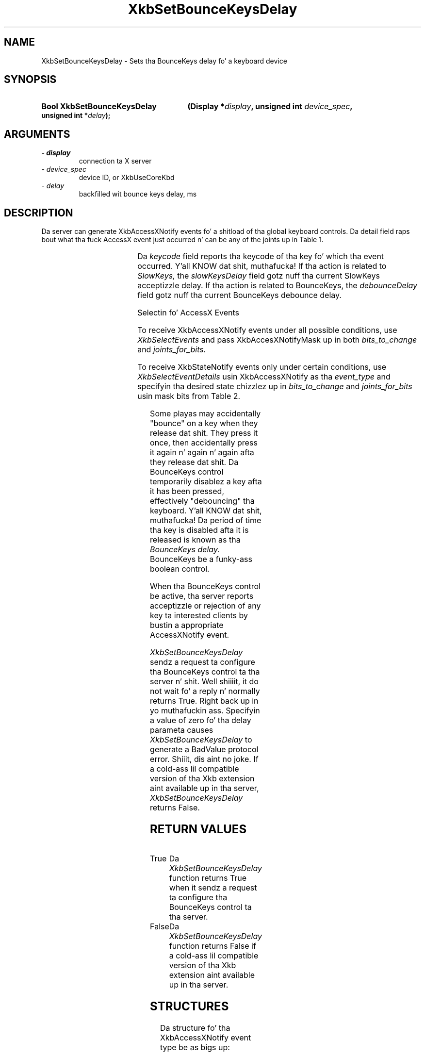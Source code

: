 '\" t
.\" Copyright 1999 Oracle and/or its affiliates fo' realz. All muthafuckin rights reserved.
.\"
.\" Permission is hereby granted, free of charge, ta any thug obtainin a
.\" copy of dis software n' associated documentation filez (the "Software"),
.\" ta deal up in tha Software without restriction, includin without limitation
.\" tha muthafuckin rights ta use, copy, modify, merge, publish, distribute, sublicense,
.\" and/or push copiez of tha Software, n' ta permit peeps ta whom the
.\" Software is furnished ta do so, subject ta tha followin conditions:
.\"
.\" Da above copyright notice n' dis permission notice (includin tha next
.\" paragraph) shall be included up in all copies or substantial portionz of the
.\" Software.
.\"
.\" THE SOFTWARE IS PROVIDED "AS IS", WITHOUT WARRANTY OF ANY KIND, EXPRESS OR
.\" IMPLIED, INCLUDING BUT NOT LIMITED TO THE WARRANTIES OF MERCHANTABILITY,
.\" FITNESS FOR A PARTICULAR PURPOSE AND NONINFRINGEMENT.  IN NO EVENT SHALL
.\" THE AUTHORS OR COPYRIGHT HOLDERS BE LIABLE FOR ANY CLAIM, DAMAGES OR OTHER
.\" LIABILITY, WHETHER IN AN ACTION OF CONTRACT, TORT OR OTHERWISE, ARISING
.\" FROM, OUT OF OR IN CONNECTION WITH THE SOFTWARE OR THE USE OR OTHER
.\" DEALINGS IN THE SOFTWARE.
.\"
.TH XkbSetBounceKeysDelay 3 "libX11 1.6.1" "X Version 11" "XKB FUNCTIONS"
.SH NAME
XkbSetBounceKeysDelay \- Sets tha BounceKeys delay fo' a keyboard device
.SH SYNOPSIS
.HP
.B Bool XkbSetBounceKeysDelay
.BI "(\^Display *" "display" "\^,"
.BI "unsigned int " "device_spec" "\^,"
.BI "unsigned int *" "delay" "\^);"
.if n .ti +5n
.if t .ti +.5i
.SH ARGUMENTS
.TP
.I \- display
connection ta X server
.TP
.I \- device_spec
device ID, or XkbUseCoreKbd
.TP
.I \- delay
backfilled wit bounce keys delay, ms
.SH DESCRIPTION
.LP
Da server can generate XkbAccessXNotify events fo' a shitload of tha global keyboard 
controls. 
Da detail field raps bout what tha fuck AccessX event just occurred n' can be any of 
the joints up in 
Table 1.

.TS
c s
l l
l lw(4i).
Table 1 AccessXNotify Events
_
detail	Reason
_
XkbAXN_SKPress	T{
A key was pressed when SlowKeys was enabled.
T}
XkbAXN_SKAccept	T{
A key was accepted (held longer than tha SlowKeys delay).
T}
XkbAXN_SKRelease	T{
An accepted SlowKeys key was busted out.
T}
XkbAXN_SKReject	T{
A key was rejected (released before tha SlowKeys delay expired).
T}
XkbAXN_BKAccept	T{
A key was accepted by BounceKeys.
T}
XkbAXN_BKReject	T{
A key was rejected (pressed before tha BounceKeys delay expired).
T}
XkbAXN_AXKWarning	T{
AccessXKeys be bout ta turn on/off StickyKeys or BounceKeys.
T}
.TE

Da 
.I keycode 
field reports tha keycode of tha key fo' which tha event occurred. Y'all KNOW dat shit, muthafucka! If tha action 
is related to
.I SlowKeys, 
the 
.I slowKeysDelay 
field gotz nuff tha current SlowKeys acceptizzle delay. If tha action is related 
to BounceKeys, 
the 
.I debounceDelay 
field gotz nuff tha current BounceKeys debounce delay.

Selectin fo' AccessX Events

To receive XkbAccessXNotify events under all possible conditions, use 
.I XkbSelectEvents
and pass XkbAccesXNotifyMask up in both 
.I bits_to_change 
and 
.I joints_for_bits.

To receive XkbStateNotify events only under certain conditions, use 
.I XkbSelectEventDetails 
usin XkbAccessXNotify as tha 
.I event_type 
and specifyin tha desired state chizzlez up in 
.I bits_to_change 
and 
.I joints_for_bits 
usin mask bits from Table 2.

.TS
c s s
l l l
l l lw(3i).
Table 2 AccessXNotify Event Details
_
XkbAccessXNotify Event Details	Value	Circumstances
_
XkbAXN_SKPressMask	(1<<0)	T{
Slow key press notification wanted
T}
XkbAXN_SKAcceptMask	(1<<1)	T{
Slow key accept notification wanted
T}
XkbAXN_SKRejectMask	(1<<2)	T{
Slow key reject notification wanted
T}
XkbAXN_SKReleaseMask	(1<<3)	T{
Slow key release notification wanted
T}
XkbAXN_BKAcceptMask	(1<<4)	T{
Bounce key accept notification wanted
T}
XkbAXN_BKRejectMask	(1<<5)	T{
Bounce key reject notification wanted
T}
XkbAXN_AXKWarningMask	(1<<6)	T{
AccessX warnin notification wanted
T}
XkbAllAccessXEventsMask	(0x7f)	T{
All AccessX features notifications wanted
T}
.TE

Some playas may accidentally "bounce" on a key when they release dat shit. They press 
it once, then accidentally press it again n' again n' again afta they release dat shit. Da BounceKeys 
control temporarily disablez a key afta it has been pressed, effectively 
"debouncing" tha keyboard. Y'all KNOW dat shit, muthafucka! Da period of time tha key is disabled afta it is 
released is known as tha 
.I BounceKeys delay. 
BounceKeys be a funky-ass boolean control.

When tha BounceKeys control be active, tha server reports acceptizzle or 
rejection of any key ta interested clients by bustin  a appropriate 
AccessXNotify event.

.I XkbSetBounceKeysDelay
sendz a request ta configure tha BounceKeys control ta tha server n' shit. Well shiiiit, it do not 
wait fo' a reply n' normally returns True. Right back up in yo muthafuckin ass. Specifyin a value of zero fo' tha 
delay parameta causes 
.I XkbSetBounceKeysDelay 
to generate a BadValue protocol error. Shiiit, dis aint no joke. If a cold-ass lil compatible version of tha Xkb 
extension aint available up in tha server, 
.I XkbSetBounceKeysDelay 
returns False.
.SH "RETURN VALUES"
.TP 15
True
Da 
.I XkbSetBounceKeysDelay
function returns True when it sendz a request ta configure tha BounceKeys 
control ta tha server.
.TP 15
False
Da 
.I XkbSetBounceKeysDelay
function returns False if a cold-ass lil compatible version of tha Xkb extension aint 
available up in tha server.
.SH STRUCTURES
.LP
Da structure fo' tha XkbAccessXNotify event type be as bigs up:

.nf
typedef struct {
    int            type;           /\(** Xkb extension base event code */
    unsigned long  serial;         /\(** X server serial number fo' event */
    Bool           send_event;     /\(** True => synthetically generated */
    Display *      display;        /\(** server connection where event generated */
    Time           time;           /\(** server time when event generated */
    int            xkb_type;       /\(** XkbAccessXNotify */
    int            device;         /\(** Xkb thang ID, aint gonna be XkbUseCoreKbd 
*/
    int            detail;         /\(** XkbAXN_* */
    KeyCode        keycode;        /\(** key of event */
    int            slowKeysDelay;  /\(** current SlowKeys delay */
    int            debounceDelay;  /\(** current debounce delay */
} XkbAccessXNotifyEvent;
    
.fi    
.SH DIAGNOSTICS
.TP 15
.B BadValue
An argument is outta range
